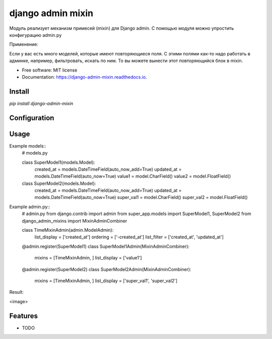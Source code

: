 ===============================
django admin mixin
===============================


.. image:: https://img.shields.io/pypi/v/django_admin_mixin.svg
        :target: https://pypi.python.org/pypi/django_admin_mixin

.. image:: https://img.shields.io/travis/WarmongeR1/django_admin_mixin.svg
        :target: https://travis-ci.org/WarmongeR1/django_admin_mixin

.. image:: https://readthedocs.org/projects/django-admin-mixin/badge/?version=latest
        :target: https://django-admin-mixin.readthedocs.io/en/latest/?badge=latest
        :alt: Documentation Status

.. image:: https://pyup.io/repos/github/WarmongeR1/django_admin_mixin/shield.svg
     :target: https://pyup.io/repos/github/WarmongeR1/django_admin_mixin/
     :alt: Updates


Модуль реализует механизм примесей (mixin) для Django admin.
С помощью модуля можно упростить конфигурацию admin.py

Применение:

Если у вас есть много моделей, которые имеют повторяющиеся поля.
С этими полями как-то надо работать в админке, например, фильтровать, искать по ним.
То вы можете вынести этот повторяющийся блок в mixin.

* Free software: MIT license
* Documentation: https://django-admin-mixin.readthedocs.io.


Install
-------

`pip install django-admin-mixin`

Configuration
-------------



Usage
-----

Example models::
    # models.py

    class SuperModel1(models.Model):
        created_at = models.DateTimeField(auto_now_add=True)
        updated_at = models.DateTimeField(auto_now=True)
        value1 = model.CharField()
        value2 = model.FloatField()


    class SuperModel2(models.Model):
        created_at = models.DateTimeField(auto_now_add=True)
        updated_at = models.DateTimeField(auto_now=True)
        super_val1 = model.CharField()
        super_val2 = model.FloatField()

Example admin.py::
    # admin.py
    from django.contrib import admin
    from super_app.models import SuperModel1, SuperModel2
    from django_admin_mixins import MixinAdminCombiner

    class TimeMixinAdmin(admin.ModelAdmin):
        list_display = ['created_at']
        ordering = ['-created_at']
        list_filter = ['created_at', 'updated_at']

    @admin.register(SuperModel1)
    class SuperModel1Admin(MixinAdminCombiner):
        mixins = [TimeMixinAdmin, ]
        list_display = ['value1']


    @admin.register(SuperModel2)
    class SuperModel2Admin(MixinAdminCombiner):
        mixins = [TimeMixinAdmin, ]
        list_display = ['super_val1', 'super_val2']

Result:

<image>

Features
--------

* TODO
